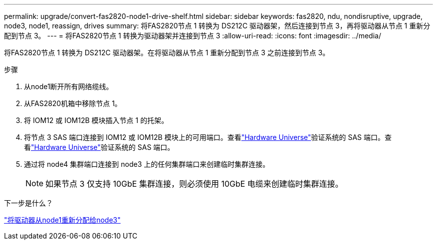 ---
permalink: upgrade/convert-fas2820-node1-drive-shelf.html 
sidebar: sidebar 
keywords: fas2820, ndu, nondisruptive, upgrade, node3, node1, reassign, drives 
summary: 将FAS2820节点 1 转换为 DS212C 驱动器架，然后连接到节点 3，再将驱动器从节点 1 重新分配到节点 3。 
---
= 将FAS2820节点 1 转换为驱动器架并连接到节点 3
:allow-uri-read: 
:icons: font
:imagesdir: ../media/


[role="lead"]
将FAS2820节点 1 转换为 DS212C 驱动器架。在将驱动器从节点 1 重新分配到节点 3 之前连接到节点 3。

.步骤
. 从node1断开所有网络缆线。
. 从FAS2820机箱中移除节点 1。
. 将 IOM12 或 IOM12B 模块插入节点 1 的托架。
. 将节点 3 SAS 端口连接到 IOM12 或 IOM12B 模块上的可用端口。查看link:https://hwu.netapp.com["Hardware Universe"^]验证系统的 SAS 端口。查看link:https://hwu.netapp.com["Hardware Universe"^]验证系统的 SAS 端口。
. 通过将 node4 集群端口连接到 node3 上的任何集群端口来创建临时集群连接。
+

NOTE: 如果节点 3 仅支持 10GbE 集群连接，则必须使用 10GbE 电缆来创建临时集群连接。



.下一步是什么？
link:reassign-fas2820-node1-drives.html["将驱动器从node1重新分配给node3"]
